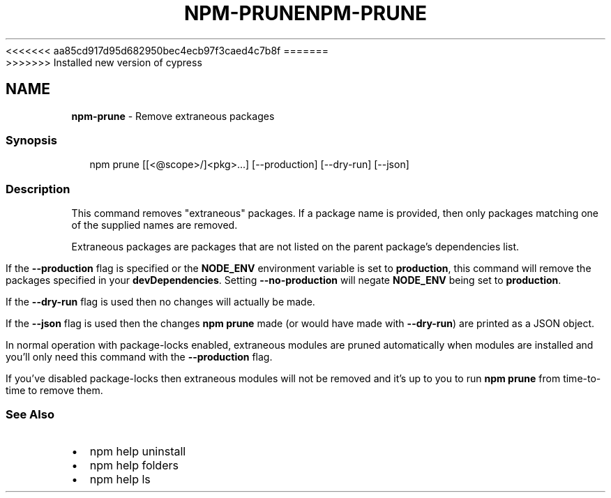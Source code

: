 <<<<<<< aa85cd917d95d682950bec4ecb97f3caed4c7b8f
.TH "NPM\-PRUNE" "1" "August 2019" "" ""
=======
.TH "NPM\-PRUNE" "1" "May 2020" "" ""
>>>>>>> Installed new version of cypress
.SH "NAME"
\fBnpm-prune\fR \- Remove extraneous packages
.SS Synopsis
.P
.RS 2
.nf
npm prune [[<@scope>/]<pkg>\.\.\.] [\-\-production] [\-\-dry\-run] [\-\-json]
.fi
.RE
.SS Description
.P
This command removes "extraneous" packages\.  If a package name is
provided, then only packages matching one of the supplied names are
removed\.
.P
Extraneous packages are packages that are not listed on the parent
package's dependencies list\.
.P
If the \fB\-\-production\fP flag is specified or the \fBNODE_ENV\fP environment
variable is set to \fBproduction\fP, this command will remove the packages
specified in your \fBdevDependencies\fP\|\. Setting \fB\-\-no\-production\fP will
negate \fBNODE_ENV\fP being set to \fBproduction\fP\|\.
.P
If the \fB\-\-dry\-run\fP flag is used then no changes will actually be made\.
.P
If the \fB\-\-json\fP flag is used then the changes \fBnpm prune\fP made (or would
have made with \fB\-\-dry\-run\fP) are printed as a JSON object\.
.P
In normal operation with package\-locks enabled, extraneous modules are
pruned automatically when modules are installed and you'll only need
this command with the \fB\-\-production\fP flag\.
.P
If you've disabled package\-locks then extraneous modules will not be removed
and it's up to you to run \fBnpm prune\fP from time\-to\-time to remove them\.
.SS See Also
.RS 0
.IP \(bu 2
npm help uninstall
.IP \(bu 2
npm help folders
.IP \(bu 2
npm help ls

.RE
